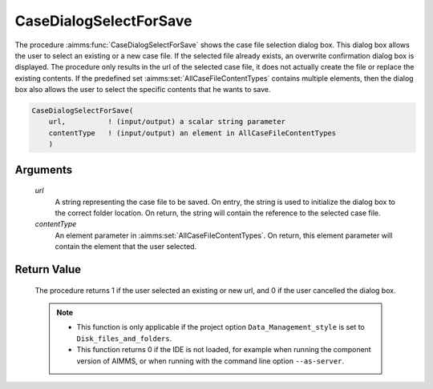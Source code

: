 .. aimms:procedure:: CaseDialogSelectForSave(url, contentType)

.. _CaseDialogSelectForSave:

CaseDialogSelectForSave
=======================

The procedure :aimms:func:`CaseDialogSelectForSave` shows the case file selection
dialog box. This dialog box allows the user to select an existing or a
new case file. If the selected file already exists, an overwrite
confirmation dialog box is displayed. The procedure only results in the
url of the selected case file, it does not actually create the file or
replace the existing contents. If the predefined set
:aimms:set:`AllCaseFileContentTypes` contains multiple elements, then the dialog
box also allows the user to select the specific contents that he wants
to save.

.. code-block:: aimms

    CaseDialogSelectForSave(
        url,          ! (input/output) a scalar string parameter
        contentType   ! (input/output) an element in AllCaseFileContentTypes
        )

Arguments
---------

    *url*
        A string representing the case file to be saved. On entry, the string is
        used to initialize the dialog box to the correct folder location. On
        return, the string will contain the reference to the selected case file.

    *contentType*
        An element parameter in :aimms:set:`AllCaseFileContentTypes`. On return, this
        element parameter will contain the element that the user selected.

Return Value
------------

    The procedure returns 1 if the user selected an existing or new url, and
    0 if the user cancelled the dialog box.

    .. note::

        -   This function is only applicable if the project option
            ``Data_Management_style`` is set to ``Disk_files_and_folders``.

        -   This function returns 0 if the IDE is not loaded, for example when
            running the component version of AIMMS, or when running with the
            command line option ``--as-server``.

.. seealso::

    - The procedures :aimms:func:`CaseDialogSelectForLoad`, :aimms:func:`CaseFileSave`.
